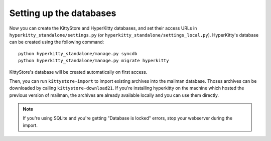 Setting up the databases
========================

Now you can create the KittyStore and HyperKitty databases, and set their
access URLs in ``hyperkitty_standalone/settings.py`` (or
``hyperkitty_standalone/settings_local.py``). HyperKitty's database can be
created using the following command::

    python hyperkitty_standalone/manage.py syncdb
    python hyperkitty_standalone/manage.py migrate hyperkitty

KittyStore's database will be created automatically on first access.

Then, you can run ``kittystore-import`` to import existing archives into the
mailman database. Thoses archives can be downloaded by calling
``kittystore-download21``. If you're installing hyperkitty on the machine which
hosted the previous version of mailman, the archives are already available
locally and you can use them directly.

.. note::
    If you're using SQLite and you're getting "Database is locked" errors, stop
    your webserver during the import.

